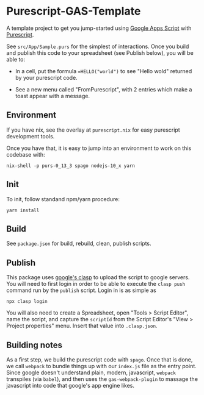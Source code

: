 * Purescript-GAS-Template 

A template project to get you jump-started using [[https://developers.google.com/apps-script][Google Apps Script]] with [[https://www.purescript.org][Purescript]].

See ~src/App/Sample.purs~ for the simplest of interactions. Once you build and
publish this code to your spreadsheet (see Publish below), you will be able to:

 - In a cell, put the formula ~=HELLO("world")~ to see "Hello wold" returned by your purescript code.

 - See a new menu called "FromPurescript", with 2 entries which make a toast appear with a message.

** Environment

 If you have nix, see the overlay at ~purescript.nix~ for easy purescript
 development tools.

 Once you have that, it is easy to jump into an environment to work on this
 codebase with:

 #+BEGIN_SRC shell
 nix-shell -p purs-0_13_3 spago nodejs-10_x yarn
 #+END_SRC

** Init

 To init, follow standand npm/yarn procedure:

 #+BEGIN_SRC shell
 yarn install
 #+END_SRC

** Build

 See ~package.json~ for build, rebuild, clean, publish scripts.

** Publish

 This package uses [[https://developers.google.com/apps-script/guides/clasp][google's clasp]] to upload the script to google servers. You will
 need to first login in order to be able to execute the ~clasp push~ command run by
 the ~publish~ script. Login in is as simple as 

 #+BEGIN_SRC shell
 npx clasp login
 #+END_SRC

 You will also need to create a Spreadsheet, open "Tools > Script Editor", name
 the script, and capture the ~scriptId~ from the Script Editor's "View > Project properties"
 menu. Insert that value into ~.clasp.json~.

** Building notes

 As a first step, we build the purescript code with ~spago~. Once that is done,
 we call ~webpack~ to bundle things up with our ~index.js~ file as the entry
 point. Since google doesn't understand plain, modern, javascript, ~webpack~
 transpiles (via ~babel~), and then uses the ~gas-webpack-plugin~ to massage
 the javascript into code that google's app engine likes.
